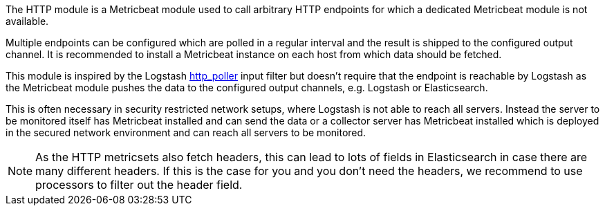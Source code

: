 The HTTP module is a Metricbeat module used to call arbitrary HTTP endpoints for which a dedicated Metricbeat module is not available.

Multiple endpoints can be configured which are polled in a regular interval and the result is shipped to the configured output channel. It is recommended to install a Metricbeat instance on each host from which data should be fetched.

This module is inspired by the Logstash https://www.elastic.co/guide/en/logstash/current/plugins-inputs-http_poller.html[http_poller] input filter but doesn't require that the endpoint is reachable by Logstash as the Metricbeat module pushes the data to the configured output channels, e.g. Logstash or Elasticsearch.

This is often necessary in security restricted network setups, where Logstash is not able to reach all servers. Instead the server to be monitored itself has Metricbeat installed and can send the data or a collector server has Metricbeat installed which is deployed in the secured network environment and can reach all servers to be monitored.

NOTE: As the HTTP metricsets also fetch headers, this can lead to lots of fields in Elasticsearch in case there are many different headers. If this is the case for you and you don't need the headers, we recommend to use processors to filter out the header field.
